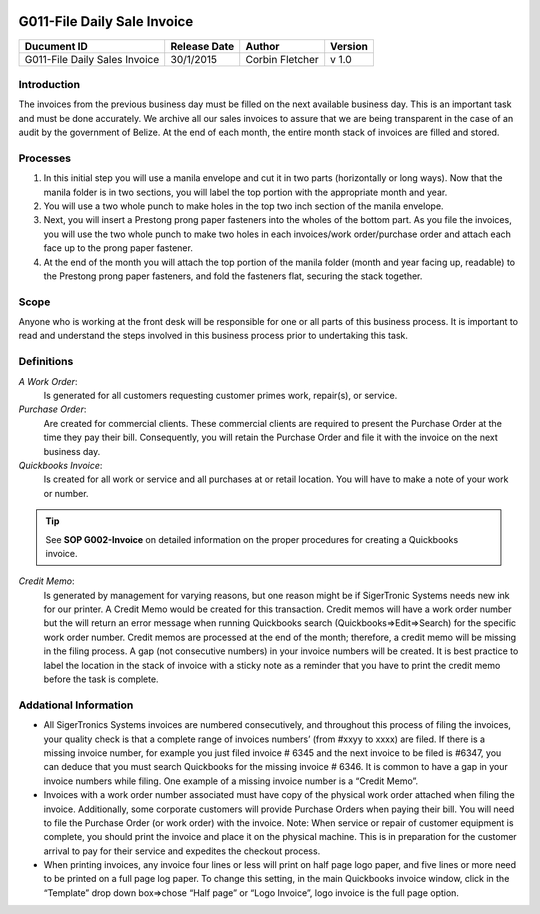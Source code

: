 .. figure:: image/siger.jpg
   :height: 300px
   :width: 300px     
   :scale: 70 %
   :align: center
=============================
 G011-File Daily Sale Invoice
=============================

.. cssclass:: table-bordered

+------------------------+------------+----------+----------+
| Ducument ID            | Release    | Author   | Version  |
|                        | Date       |          |          |
+========================+============+==========+==========+
| G011-File Daily Sales  | 30/1/2015  | Corbin   | v 1.0    | 
| Invoice                |            | Fletcher |          |  
+------------------------+------------+----------+----------+

.. versionadded:: 1.0.1, Content added 21/2/2015

Introduction
-------------
The invoices from the previous business day must be filled on the next available business day. This is an important task and must be done accurately. We archive all our sales invoices to assure that we are being transparent in the case of an audit by the government of Belize.  At the end of each month, the entire month stack of invoices are filled and stored.  


Processes
---------
#. In this initial step you will use a manila envelope and cut it in two parts (horizontally or long ways). Now that the manila folder is in two sections, you will label the top portion with the appropriate month and year. 

#. You will use a two whole punch to make holes in the top two inch section of the manila envelope.  

#. Next, you will insert a Prestong prong paper fasteners into the wholes of the bottom part. As you file the invoices, you will use the two whole punch to make two holes in each invoices/work order/purchase order and attach each face up to the prong paper fastener.    

#. At the end of the month you will attach the top portion of the manila folder (month and year facing up, readable) to the Prestong prong paper fasteners, and fold the fasteners flat, securing the stack together. 

Scope
-----
Anyone who is working at the front desk will be responsible for one or all parts of this business process. It is important to read and understand the steps involved in this business process prior to undertaking this task.


Definitions
-----------
*A Work Order*: 
    Is generated for all customers requesting customer primes work, repair(s), or service. 
*Purchase Order*: 
    Are created for commercial clients. These commercial clients are required to present the Purchase Order at the time they pay their bill. Consequently, you will retain the Purchase Order and file it with the invoice on the next business day. 
*Quickbooks Invoice*: 
    Is created for all work or service and all purchases at or retail location. You will have to make a note of your work or number. 
.. tip::
    See **SOP G002-Invoice** on detailed information on the proper procedures for creating a Quickbooks invoice.  
*Credit Memo*: 
    Is generated by management for varying reasons, but one reason might be if SigerTronic Systems needs new ink for our printer. A Credit Memo would be created for this transaction. Credit memos will have a work order number but the will return an error message when running Quickbooks search (Quickbooks=>Edit=>Search) for the specific work order number. Credit memos are processed at the end of the month; therefore, a credit memo will be missing in the filing process. A gap (not consecutive numbers) in your invoice numbers will be created. It is best practice to label the location in the stack of invoice with a sticky note as a reminder that you have to print the credit memo before the task is complete.  

Addational Information
----------------------
* All SigerTronics Systems invoices are numbered consecutively, and throughout this process of filing the invoices, your quality check is that a complete range of invoices numbers’ (from #xxyy to xxxx) are filed. If there is a missing invoice number, for example you just filed invoice # 6345 and the next invoice to be filed is #6347, you can deduce that you must search Quickbooks for the missing invoice # 6346. It is common to have a gap in your invoice numbers while filing. One example of a missing invoice number is a “Credit Memo”. 
* Invoices with a work order number associated must have copy of the physical work order attached when filing the invoice. Additionally, some corporate customers will provide Purchase Orders when paying their bill. You will need to file the Purchase Order (or work order) with the invoice. Note: When service or repair of customer equipment is complete, you should print the invoice and place it on the physical machine. This is in preparation for the customer arrival to pay for their service and expedites the checkout process.  
* When printing invoices, any invoice four lines or less will print on half page logo paper, and five lines or more need to be printed on a full page log paper. To change this setting, in the main Quickbooks invoice window, click in the “Template” drop down box=>chose “Half page” or “Logo Invoice”, logo invoice is the full page option. 


